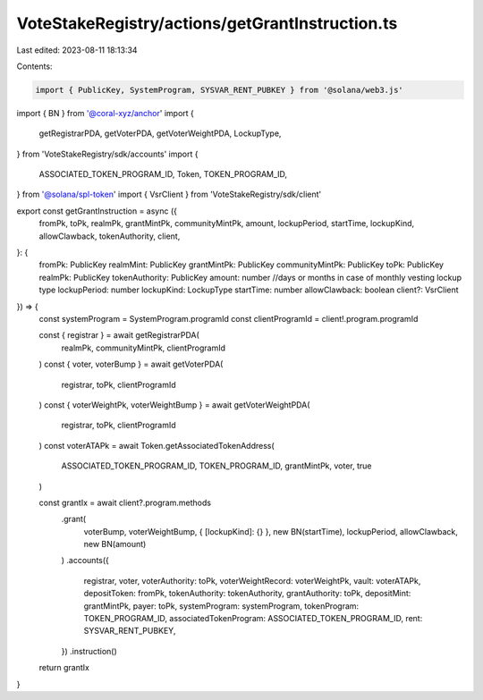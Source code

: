 VoteStakeRegistry/actions/getGrantInstruction.ts
================================================

Last edited: 2023-08-11 18:13:34

Contents:

.. code-block:: ts

    import { PublicKey, SystemProgram, SYSVAR_RENT_PUBKEY } from '@solana/web3.js'

import { BN } from '@coral-xyz/anchor'
import {
  getRegistrarPDA,
  getVoterPDA,
  getVoterWeightPDA,
  LockupType,
} from 'VoteStakeRegistry/sdk/accounts'
import {
  ASSOCIATED_TOKEN_PROGRAM_ID,
  Token,
  TOKEN_PROGRAM_ID,
} from '@solana/spl-token'
import { VsrClient } from 'VoteStakeRegistry/sdk/client'

export const getGrantInstruction = async ({
  fromPk,
  toPk,
  realmPk,
  grantMintPk,
  communityMintPk,
  amount,
  lockupPeriod,
  startTime,
  lockupKind,
  allowClawback,
  tokenAuthority,
  client,
}: {
  fromPk: PublicKey
  realmMint: PublicKey
  grantMintPk: PublicKey
  communityMintPk: PublicKey
  toPk: PublicKey
  realmPk: PublicKey
  tokenAuthority: PublicKey
  amount: number
  //days or months in case of monthly vesting lockup type
  lockupPeriod: number
  lockupKind: LockupType
  startTime: number
  allowClawback: boolean
  client?: VsrClient
}) => {
  const systemProgram = SystemProgram.programId
  const clientProgramId = client!.program.programId

  const { registrar } = await getRegistrarPDA(
    realmPk,
    communityMintPk,
    clientProgramId
  )
  const { voter, voterBump } = await getVoterPDA(
    registrar,
    toPk,
    clientProgramId
  )
  const { voterWeightPk, voterWeightBump } = await getVoterWeightPDA(
    registrar,
    toPk,
    clientProgramId
  )
  const voterATAPk = await Token.getAssociatedTokenAddress(
    ASSOCIATED_TOKEN_PROGRAM_ID,
    TOKEN_PROGRAM_ID,
    grantMintPk,
    voter,
    true
  )

  const grantIx = await client?.program.methods
    .grant(
      voterBump,
      voterWeightBump,
      { [lockupKind]: {} },
      new BN(startTime),
      lockupPeriod,
      allowClawback,
      new BN(amount)
    )
    .accounts({
      registrar,
      voter,
      voterAuthority: toPk,
      voterWeightRecord: voterWeightPk,
      vault: voterATAPk,
      depositToken: fromPk,
      tokenAuthority: tokenAuthority,
      grantAuthority: toPk,
      depositMint: grantMintPk,
      payer: toPk,
      systemProgram: systemProgram,
      tokenProgram: TOKEN_PROGRAM_ID,
      associatedTokenProgram: ASSOCIATED_TOKEN_PROGRAM_ID,
      rent: SYSVAR_RENT_PUBKEY,
    })
    .instruction()
  return grantIx
}


